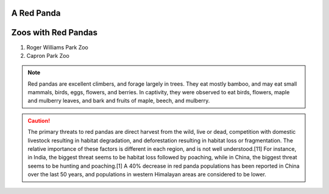 .. |panda| replace:: A Red Panda

|panda|
===================
.. image:: redpanda.jpg
  :width: 200
  :alt: Headshot
  
Zoos with Red Pandas
=====================

#. Roger Williams Park Zoo
#. Capron Park Zoo

.. note::
   Red pandas are excellent climbers, and forage largely in trees. They eat mostly bamboo, and may eat small mammals, birds, eggs, flowers, and berries. In captivity, they were observed to eat birds, flowers, maple and mulberry leaves, and bark and fruits of maple, beech, and mulberry.

.. caution:: The primary threats to red pandas are direct harvest from the wild, live or dead, competition with domestic livestock resulting in habitat degradation, and deforestation resulting in habitat loss or fragmentation. The relative importance of these factors is different in each region, and is not well understood.[11] For instance, in India, the biggest threat seems to be habitat loss followed by poaching, while in China, the biggest threat seems to be hunting and poaching.[1] A 40% decrease in red panda populations has been reported in China over the last 50 years, and populations in western Himalayan areas are considered to be lower.





